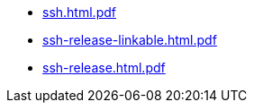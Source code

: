 * https://commoncriteria.github.io/ssh/xml-builder-test-2/ssh.html.pdf[ssh.html.pdf]
* https://commoncriteria.github.io/ssh/xml-builder-test-2/ssh-release-linkable.html.pdf[ssh-release-linkable.html.pdf]
* https://commoncriteria.github.io/ssh/xml-builder-test-2/ssh-release.html.pdf[ssh-release.html.pdf]
